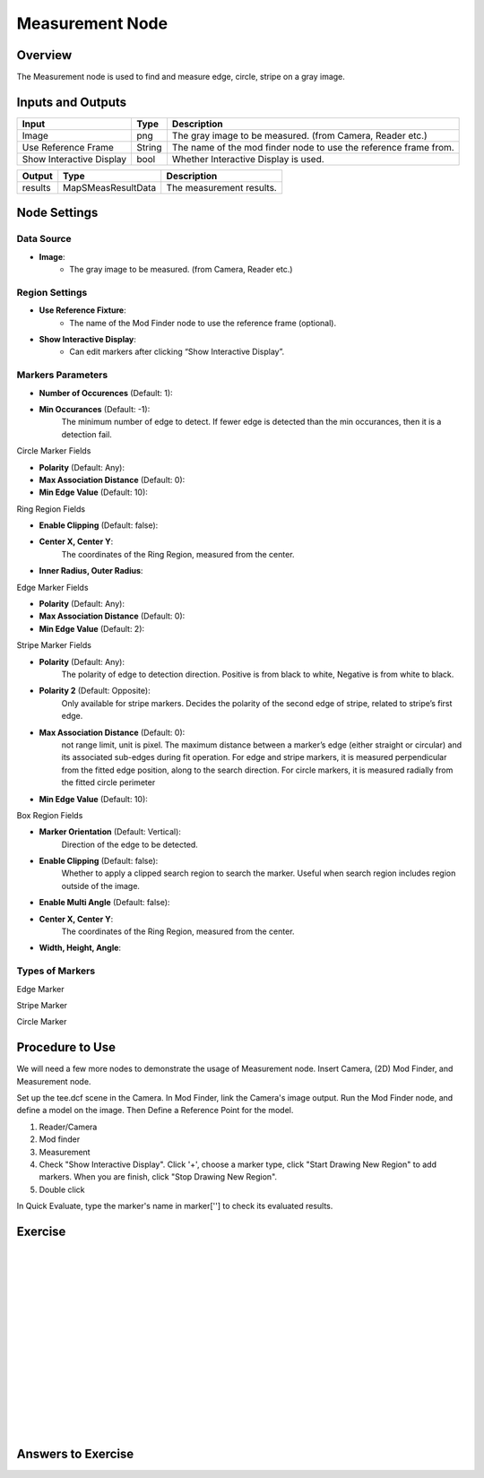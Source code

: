 Measurement Node 
==================

Overview
--------------------
The Measurement node is used to find and measure edge, circle, stripe on a gray image.


Inputs and Outputs
--------------------

+----------------------------------------+-------------------------------+---------------------------------------------------------------------------------+
| Input                                  | Type                          | Description                                                                     |
+========================================+===============================+=================================================================================+
| Image                                  | png                           | The gray image to be measured. (from Camera, Reader etc.)                       |
+----------------------------------------+-------------------------------+---------------------------------------------------------------------------------+
| Use Reference Frame                    | String                        | The name of the mod finder node to use the reference frame from.                |
+----------------------------------------+-------------------------------+---------------------------------------------------------------------------------+
| Show Interactive Display               | bool                          | Whether Interactive Display is used.                                            |
+----------------------------------------+-------------------------------+---------------------------------------------------------------------------------+

+-------------------------+---------------------+------------------------------------------------------------------------+
| Output                  | Type                | Description                                                            |
+=========================+=====================+========================================================================+
| results                 | MapSMeasResultData  | The measurement results.                                               |
+-------------------------+---------------------+------------------------------------------------------------------------+

 .. image:: images/Measurement/measurement_0.JPG
	:scale: 60%

Node Settings
--------------------

Data Source
```````````````````
.. image:: images/Measurement/measurement_node_settings_data_source.png
   :align: center

- **Image**:
     - The gray image to be measured. (from Camera, Reader etc.)

Region Settings
```````````````````
- **Use Reference Fixture**:
    - The name of the Mod Finder node to use the reference frame (optional).

- **Show Interactive Display**:
    - Can edit markers after clicking “Show Interactive Display”.


Markers Parameters
```````````````````

.. image:: images/Measurement/measurement_edge_edit.png
   :align: center


.. image:: images/Measurement/measurement_stripe_edit.png
   :align: center


.. image:: images/Measurement/measurement_circle_edit.png
   :align: center

- **Number of Occurences** (Default: 1):

- **Min Occurances** (Default: -1):
    The minimum number of edge to detect. If fewer edge is detected than the min occurances, then it is a detection fail.

Circle Marker Fields

- **Polarity** (Default: Any):

- **Max Association Distance** (Default: 0):

- **Min Edge Value** (Default: 10):

Ring Region Fields

- **Enable Clipping** (Default: false):

- **Center X, Center Y**:
   The coordinates of the Ring Region, measured from the center.

- **Inner Radius, Outer Radius**:
   

Edge Marker Fields

- **Polarity** (Default: Any):

- **Max Association Distance** (Default: 0):

- **Min Edge Value** (Default: 2):

Stripe Marker Fields

- **Polarity** (Default: Any):
    The polarity of edge to detection direction. Positive is from black to white, Negative is from white to black.

- **Polarity 2** (Default: Opposite):
    Only available for stripe markers. Decides the polarity of the second edge of stripe, related to stripe’s first edge.

- **Max Association Distance** (Default: 0):
    not range limit, unit is pixel. 
    The maximum distance between a marker’s edge (either straight or circular) and its associated sub-edges during fit operation.
    For edge and stripe markers, it is measured perpendicular from the fitted edge position, along to the search direction.
    For circle markers, it is measured radially from the fitted circle perimeter

- **Min Edge Value** (Default: 10):

Box Region Fields

- **Marker Orientation** (Default: Vertical):
    Direction of the edge to be detected.

- **Enable Clipping** (Default: false):
    Whether to apply a clipped search region to search the marker. Useful when search region includes region outside of the image.

- **Enable Multi Angle** (Default: false):

- **Center X, Center Y**:
   The coordinates of the Ring Region, measured from the center.

- **Width, Height, Angle**:

Types of Markers
```````````````````
Edge Marker

Stripe Marker

Circle Marker


Procedure to Use
--------------------
We will need a few more nodes to demonstrate the usage of Measurement node.
Insert Camera, (2D) Mod Finder, and Measurement node.

Set up the tee.dcf scene in the Camera.
In Mod Finder, link the Camera's image output.
Run the Mod Finder node, and define a model on the image. Then Define a Reference Point for the model.

1. Reader/Camera

2. Mod finder

3. Measurement

4. Check "Show Interactive Display". Click '+', choose a marker type, click "Start Drawing New Region" to add markers. When you are finish, click "Stop Drawing New Region".

5. Double click


In Quick Evaluate, type the marker's name in marker[''] to check its evaluated results.

Exercise
--------------------

|
|
|
|
|
|
|
|
|
|
|
|
|
|
|

Answers to Exercise
--------------------


